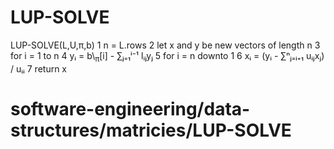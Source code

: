 * LUP-SOLVE

LUP-SOLVE(L,U,π,b) 1 n = L.rows 2 let x and y be new vectors of length n
3 for i = 1 to n 4 yᵢ = b\_π[i] - ∑ⱼ₌₁ⁱ⁻¹ lᵢⱼyⱼ 5 for i = n downto 1 6
xᵢ = (yᵢ - ∑ⁿⱼ₌ᵢ₊₁ uᵢⱼxⱼ) / uᵢᵢ 7 return x

* software-engineering/data-structures/matricies/LUP-SOLVE

